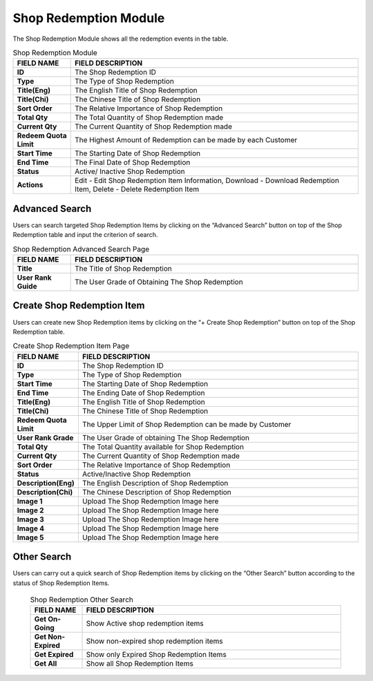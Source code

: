 ************
Shop Redemption Module 
************
The Shop Redemption Module shows all the redemption events in the table.

|Shopredemptionmodule|


.. list-table:: Shop Redemption Module
    :widths: 10 50
    :header-rows: 1
    :stub-columns: 1

    * - FIELD NAME
      - FIELD DESCRIPTION
    * - ID
      - The Shop Redemption ID
    * - Type
      - The Type of Shop Redemption
    * - Title(Eng)
      - The English Title of Shop Redemption
    * - Title(Chi)
      - The Chinese Title of Shop Redemption
    * - Sort Order
      - The Relative Importance of Shop Redemption
    * - Total Qty
      - The Total Quantity of Shop Redemption made
    * - Current Qty
      - The Current Quantity of Shop Redemption made
    * - Redeem Quota Limit
      - The Highest Amount of Redemption can be made by each Customer
    * - Start Time
      - The Starting Date of Shop Redemption
    * - End Time
      - The Final Date of Shop Redemption
    * - Status
      - Active/ Inactive Shop Redemption
    * - Actions
      - Edit - Edit Shop Redemption Item Information, Download - Download Redemption Item, Delete - Delete Redemption Item
      

      
Advanced Search
==================
Users can search targeted Shop Redemption Items by clicking on the “Advanced Search” button on top of the Shop Redemption table and input the criterion of search.

|Shopredemptionadvancedsearchbutton|
|Shopredemptionadvancedsearch|

.. list-table:: Shop Redemption Advanced Search Page
    :widths: 10 50
    :header-rows: 1
    :stub-columns: 1

    * - FIELD NAME
      - FIELD DESCRIPTION
    * - Title
      - The Title of Shop Redemption
    * - User Rank Guide
      - The User Grade of Obtaining The Shop Redemption


Create Shop Redemption Item
==================
Users can create new Shop Redemption items by clicking on the “+ Create Shop Redemption” button on top of the Shop Redemption table.

|Createshopredemptionbutton|
|Createshopredemption|

.. list-table:: Create Shop Redemption Item Page
    :widths: 10 50
    :header-rows: 1
    :stub-columns: 1

    * - FIELD NAME
      - FIELD DESCRIPTION
    * - ID
      - The Shop Redemption ID
    * - Type
      - The Type of Shop Redemption
    * - Start Time
      - The Starting Date of Shop Redemption
    * - End Time
      - The Ending Date of Shop Redemption
    * - Title(Eng)
      - The English Title of Shop Redemption
    * - Title(Chi)
      - The Chinese Title of Shop Redemption
    * - Redeem Quota Limit
      - The Upper Limit of Shop Redemption can be made by Customer
    * - User Rank Grade
      - The User Grade of obtaining The Shop Redemption
    * - Total Qty
      - The Total Quantity available for Shop Redemption
    * - Current Qty
      - The Current Quantity of Shop Redemption made
    * - Sort Order
      - The Relative Importance of Shop Redemption
    * - Status
      - Active/Inactive Shop Redemption
    * - Description(Eng)
      - The English Description of Shop Redemption
    * - Description(Chi)
      - The Chinese Description of Shop Redemption
    * - Image 1
      - Upload The Shop Redemption Image here
    * - Image 2
      - Upload The Shop Redemption Image here
    * - Image 3
      - Upload The Shop Redemption Image here
    * - Image 4
      - Upload The Shop Redemption Image here
    * - Image 5
      - Upload The Shop Redemption Image here
      
Other Search
==================
Users can carry out a quick search of Shop Redemption items by clicking on the “Other Search” button according to the status of Shop Redemption Items.     

|Shopredemptionothersearch|

 .. list-table:: Shop Redemption Other Search
    :widths: 10 50
    :header-rows: 1
    :stub-columns: 1

    * - FIELD NAME
      - FIELD DESCRIPTION
    * - Get On-Going
      - Show Active shop redemption items
    * - Get Non-Expired
      - Show non-expired shop redemption items
    * - Get Expired
      - Show only Expired Shop Redemption Items
    * - Get All
      - Show all Shop Redemption Items
 
.. |Shopredemptionmodule| image:: Shopredemptionmodule.JPG
.. |Shopredemptionadvancedsearchbutton| image:: Shopredemptionadvancedsearchbutton.JPG
.. |Shopredemptionadvancedsearch| image:: Shopredemptionadvancedsearch.jpg
.. |Createshopredemptionbutton| image:: Createshopredemptionbutton.JPG
.. |Createshopredemption| image:: Createshopredemption.jpg
.. |Shopredemptionothersearch| image:: Shopredemptionothersearch.JPG
